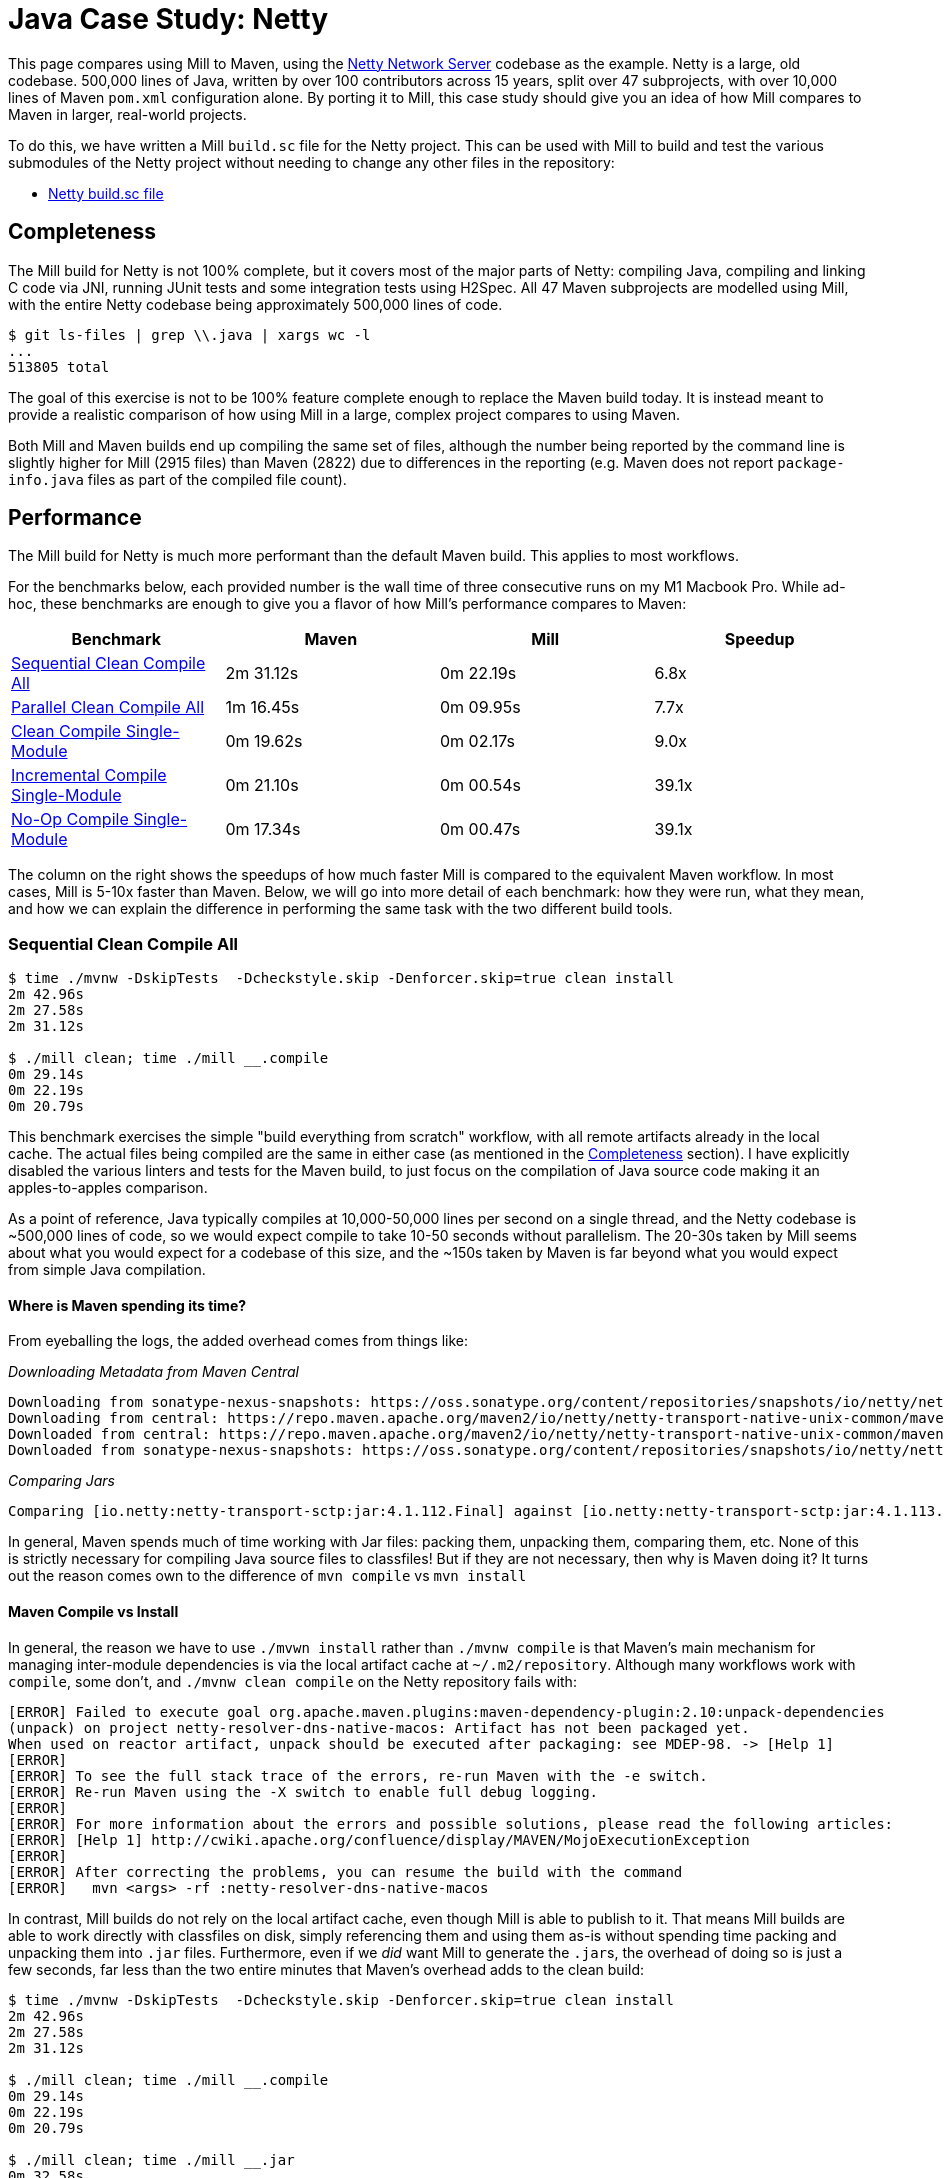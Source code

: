 = Java Case Study: Netty

++++
<script>
gtag('config', 'AW-16649289906');
</script>
++++

This page compares using Mill to Maven, using the https://github.com/netty/netty[Netty Network Server]
codebase as the example. Netty is a large, old codebase. 500,000 lines of Java, written by
over 100 contributors across 15 years, split over 47 subprojects, with over 10,000 lines of
Maven `pom.xml` configuration alone. By porting it to Mill, this case study should give you
an idea of how Mill compares to Maven in larger, real-world projects.

To do this, we have written a Mill `build.sc` file for the Netty project. This can be used
with Mill to build and test the various submodules of the Netty project without needing to
change any other files in the repository:

- https://github.com/com-lihaoyi/mill/blob/main/example/thirdparty/netty/build.sc[Netty build.sc file]

== Completeness

The Mill build for Netty is not 100% complete, but it covers most of the major parts of Netty:
compiling Java, compiling and linking C code via JNI, running JUnit tests and some integration
tests using H2Spec. All 47 Maven subprojects are modelled using Mill, with the entire Netty codebase
being approximately 500,000 lines of code.

```bash
$ git ls-files | grep \\.java | xargs wc -l
...
513805 total
```

The goal of this exercise is not to be 100% feature complete enough to replace the Maven build
today. It is instead meant to provide a realistic comparison of how using Mill in a large,
complex project compares to using Maven.

Both Mill and Maven builds end up compiling the same set of files, although the number being
reported by the command line is slightly higher for Mill (2915 files) than Maven (2822) due
to differences in the reporting (e.g. Maven does not report `package-info.java` files as part
of the compiled file count).

== Performance

The Mill build for Netty is much more performant than the default Maven build. This applies to
most workflows.

For the benchmarks below, each provided number is the wall time of three consecutive runs
on my M1 Macbook Pro. While ad-hoc, these benchmarks are enough to give you a flavor of how
Mill's performance compares to Maven:

[cols="1,1,1,1"]
|===
| Benchmark | Maven | Mill | Speedup

| <<Sequential Clean Compile All>> | 2m 31.12s | 0m 22.19s | 6.8x

| <<Parallel Clean Compile All>> | 1m 16.45s | 0m 09.95s | 7.7x
| <<Clean Compile Single-Module>> | 0m 19.62s | 0m 02.17s | 9.0x
| <<Incremental Compile Single-Module>> | 0m 21.10s | 0m 00.54s | 39.1x
| <<No-Op Compile Single-Module>> | 0m 17.34s | 0m 00.47s | 39.1x
|===

The column on the right shows the speedups of how much faster Mill is compared to the
equivalent Maven workflow. In most cases,  Mill is 5-10x faster than Maven. Below, we
will go into more detail of each benchmark: how they were run, what they mean, and how
we can explain the difference in performing the same task with the two different build tools.

=== Sequential Clean Compile All

```bash
$ time ./mvnw -DskipTests  -Dcheckstyle.skip -Denforcer.skip=true clean install
2m 42.96s
2m 27.58s
2m 31.12s

$ ./mill clean; time ./mill __.compile
0m 29.14s
0m 22.19s
0m 20.79s
```

This benchmark exercises the simple "build everything from scratch" workflow, with all remote
artifacts already in the local cache. The actual files
being compiled are the same in either case (as mentioned in the <<Completeness>> section).
I have explicitly disabled the various linters and tests for the Maven build, to just focus
on the compilation of Java source code making it an apples-to-apples comparison.

As a point of reference, Java typically compiles at 10,000-50,000 lines per second on a
single thread, and the Netty codebase is ~500,000 lines of code, so we would expect compile
to take 10-50 seconds without parallelism.
The 20-30s taken by Mill seems about what you would expect for a codebase of this size,
and the ~150s taken by Maven is far beyond what you would expect from simple Java compilation.

==== Where is Maven spending its time?
From eyeballing the logs, the added overhead comes from things like:

_Downloading Metadata from Maven Central_

```text
Downloading from sonatype-nexus-snapshots: https://oss.sonatype.org/content/repositories/snapshots/io/netty/netty-transport-native-unix-common/maven-metadata.xml
Downloading from central: https://repo.maven.apache.org/maven2/io/netty/netty-transport-native-unix-common/maven-metadata.xml
Downloaded from central: https://repo.maven.apache.org/maven2/io/netty/netty-transport-native-unix-common/maven-metadata.xml (4.3 kB at 391 kB/s)
Downloaded from sonatype-nexus-snapshots: https://oss.sonatype.org/content/repositories/snapshots/io/netty/netty-transport-native-unix-common/maven-metadata.xml (2.7 kB at 7.4 kB/s)
```

_Comparing Jars_

```text
Comparing [io.netty:netty-transport-sctp:jar:4.1.112.Final] against [io.netty:netty-transport-sctp:jar:4.1.113.Final-SNAPSHOT] (including their transitive dependencies).
```

In general, Maven spends much of time working with Jar files: packing them, unpacking them,
comparing them, etc. None of this is strictly necessary for compiling Java source files to
classfiles! But if they are not necessary, then why is Maven doing it? It turns out the
reason comes own to the difference of `mvn compile` vs `mvn install`

==== Maven Compile vs Install

In general, the reason we have to use `./mvwn install` rather than `./mvnw compile` is that
Maven's main mechanism for managing inter-module dependencies is via the local artifact cache
at `~/.m2/repository`. Although many workflows work with `compile`, some don't, and
`./mvnw clean compile` on the Netty repository fails with:

```text
[ERROR] Failed to execute goal org.apache.maven.plugins:maven-dependency-plugin:2.10:unpack-dependencies
(unpack) on project netty-resolver-dns-native-macos: Artifact has not been packaged yet.
When used on reactor artifact, unpack should be executed after packaging: see MDEP-98. -> [Help 1]
[ERROR]
[ERROR] To see the full stack trace of the errors, re-run Maven with the -e switch.
[ERROR] Re-run Maven using the -X switch to enable full debug logging.
[ERROR]
[ERROR] For more information about the errors and possible solutions, please read the following articles:
[ERROR] [Help 1] http://cwiki.apache.org/confluence/display/MAVEN/MojoExecutionException
[ERROR]
[ERROR] After correcting the problems, you can resume the build with the command
[ERROR]   mvn <args> -rf :netty-resolver-dns-native-macos
```

In contrast, Mill builds do not rely on the local artifact cache, even though Mill is able
to publish to it. That means Mill builds are able to work directly with classfiles on disk,
simply referencing them and using them as-is without spending time packing and unpacking them
into `.jar` files. Furthermore, even if we _did_ want Mill to generate the ``.jar``s, the
overhead of doing so is just a few seconds, far less than the two entire minutes that
Maven's overhead adds to the clean build:

```bash
$ time ./mvnw -DskipTests  -Dcheckstyle.skip -Denforcer.skip=true clean install
2m 42.96s
2m 27.58s
2m 31.12s

$ ./mill clean; time ./mill __.compile
0m 29.14s
0m 22.19s
0m 20.79s

$ ./mill clean; time ./mill __.jar
0m 32.58s
0m 24.90s
0m 23.35s
```

From this benchmark, we can see that although both Mill and Maven are doing the same work,
Mill takes about as long as it _should_ for this task of compiling 500,000 lines of Java source
code, while Maven takes considerably longer. And much of this overhead comes from Maven
doing unnecessary work packing/unpacking jar files and publishing to a local repository,
whereas Mill directly uses the classfiles generated on disk to bypass all that work.

=== Parallel Clean Compile All

```bash
$ time ./mvnw -T 4 -DskipTests  -Dcheckstyle.skip -Denforcer.skip=true clean install
1m 19.58s
1m 16.34s
1m 16.45s

$ ./mill clean; time ./mill -j 4  __.compile
0m 14.80s
0m 09.95s
0m 08.83s
```

This example compares Maven v.s. Mill, when performing the clean build on 4 threads.
Both build tools support parallelism (`-T 4` in Maven and `-j 4` in Mill), and both
tools see a similar ~2x speedup for building the Netty project using 4 threads. Again,
this tests a clean build using `./mvnw clean` or `./mill clean`.

This comparison shows that much of Mill's speedup over Maven is unrelated to parallelism.
Whether sequential or parallel, Mill has approximately the same ~7x speedup over Maven
when performing a clean build of the Netty repository.

=== Clean Compile Single-Module

```bash
$ time ./mvnw -pl common -DskipTests  -Dcheckstyle.skip -Denforcer.skip=true clean install
0m 19.62s
0m 20.52s
0:19:50

$ ./mill clean common; time ./mill common.test.compile
0m 04.94s
0m 02.17s
0m 01.95s
```

This exercise limits the comparison to compiling a single module, in this case `common/`.
`./mvnw -pl common install` compiles both the `main/` and `test/` sources, whereas
`./mill common.compile` would only compile the `main/` sources, and we need to explicitly
reference `common.test.compile` to compile both (because `common.test.compile` depends on
`common.compile`, `common.compile` gets run automatically)

Again, we can see a significant speedup of Mill v.s. Maven remains even when compiling a
single module: a clean compile of `common/` is about 9x faster with Mill than with Maven!
Again, `common/` is about 40,000 lines of Java source code, so at 10,000-50,000 lines per
second we would expect it to compile in about 1-4s. That puts Mill's compile times right
at what you would expect, whereas Maven's has a significant overhead.


=== Incremental Compile Single-Module

```bash
$ echo "" >> common/src/main/java/io/netty/util/AbstractConstant.java
$ time ./mvnw -pl common -DskipTests  -Dcheckstyle.skip -Denforcer.skip=true install
Compiling 174 source files to /Users/lihaoyi/Github/netty/common/target/classes
Compiling 60 source files to /Users/lihaoyi/Github/netty/common/target/test-classes

0m 21.10s
0m 19.64s
0:21:29


$ echo "" >> common/src/main/java/io/netty/util/AbstractConstant.java
$ time ./mill common.test.compile
compiling 1 Java source to /Users/lihaoyi/Github/netty/out/common/compile.dest/classes ...

0m 00.78s
0m 00.54s
0m 00.51s
```

This benchmark explores editing a single file and re-compiling `common/`.

Maven by default takes about as long to re-compile ``common/``s `main/` and `test/` sources
after a single-line edit as it does from scratch, about 20 seconds. However, Mill
takes just about 0.5s to compile and be done! Looking at the logs, we can see it is
because Mill only compiles the single file we changed, and not the others.

For this incremental compilation, Mill uses the
https://github.com/sbt/zinc[Zinc Incremental Compiler]. Zinc is able to analyze the dependencies
between files to figure out what needs to re-compile: for an internal change that doesn't
affect downstream compilation (e.g. changing a string literal) Zinc only needs to compile
the file that changed, taking barely half a second:

```diff
$ git diff
diff --git a/common/src/main/java/io/netty/util/AbstractConstant.java b/common/src/main/java/io/netty/util/AbstractConstant.java
index de16653cee..9818f6b3ce 100644
--- a/common/src/main/java/io/netty/util/AbstractConstant.java
+++ b/common/src/main/java/io/netty/util/AbstractConstant.java
@@ -83,7 +83,7 @@ public abstract class AbstractConstant<T extends AbstractConstant<T>> implements
             return 1;
         }

-        throw new Error("failed to compare two different constants");
+        throw new Error("failed to compare two different CONSTANTS!!");
     }

 }
```
```bash
$ time ./mill common.test.compile
[info] compiling 1 Java source to /Users/lihaoyi/Github/netty/out/common/compile.dest/classes ...
0m 00.55s6
```

In contrast, a change to a class or function public signature (e.g. adding a method) may
require downstream code to re-compile, and we can see that below:

```diff
$ git diff
diff --git a/common/src/main/java/io/netty/util/AbstractConstant.java b/common/src/main/java/io/netty/util/AbstractConstant.java
index de16653cee..f5f5a93e0d 100644
--- a/common/src/main/java/io/netty/util/AbstractConstant.java
+++ b/common/src/main/java/io/netty/util/AbstractConstant.java
@@ -41,6 +41,10 @@ public abstract class AbstractConstant<T extends AbstractConstant<T>> implements
         return name;
     }

+    public final String name2() {
+        return name;
+    }
+
     @Override
     public final int id() {
         return id;
```
```bash
$ time ./mill common.test.compile
[25/48] common.compile
[info] compiling 1 Java source to /Users/lihaoyi/Github/netty/out/common/compile.dest/classes ...
[info] compiling 2 Java sources to /Users/lihaoyi/Github/netty/out/common/compile.dest/classes ...
[info] compiling 4 Java sources to /Users/lihaoyi/Github/netty/out/common/compile.dest/classes ...
[info] compiling 3 Java sources to /Users/lihaoyi/Github/netty/out/common/test/compile.super/mill/scalalib/JavaModule/compile.dest/classes ...
[info] compiling 1 Java source to /Users/lihaoyi/Github/netty/out/common/test/compile.super/mill/scalalib/JavaModule/compile.dest/classes ...
0m 00.81s2
```

Here, we can see that Zinc ended up re-compiling 7 files in `common/src/main/` and 3 files
in `common/src/test/` as a result of adding a method to `AbstractConstant.java`.

In general, Zinc is conservative, and does not always end up selecting the minimal set of
files that need re-compiling: e.g. in the above example, the new method `name2` does not
interfere with any existing method, and the ~9 downstream files did not actually need to
be re-compiled! However, even conservatively re-compiling 9 files is much faster than
Maven blindly re-compiling all 234 files, and as a result the iteration loop of
editing-compiling-testing your Java projects in Mill can be much faster than doing
the same thing in Maven

=== No-Op Compile Single-Module

```bash
$ time ./mvnw -pl common -DskipTests  -Dcheckstyle.skip -Denforcer.skip=true install
0m 16.34s
0m 17.34s
0m 18.28s

$ time ./mill common.test.compile
0m 00.49s
0m 00.47s
0m 00.45s
```

This last benchmark explores the boundaries of Maven and Mill: what happens if
we ask to compile a single module _that has already been compiled_? In this case,
there is literally _nothing to do_. For Maven, "doing nothing" takes ~17 seconds,
whereas for Mill we can see it complete and return in less than 0.5 seconds

Grepping the logs, we can confirm that both build tools skip re-compilation of the
`common/` source code. In Maven, skipping compilation only saves us ~2 seconds,
bringing down the 19s we saw in <<Clean Compile Single-Module>> to 17s here. This
matches what we expect about Java compilation speed, with the 2s savings on
40,000 lines of code telling us Java compiles at ~20,000 lines per second. However,
we still see Maven taking *17 entire seconds* before it can decide to do nothing!

In contrast, doing the same no-op compile using Mill, we see the timing from 2.2s
in <<Clean Compile Single-Module>> to 0.5 seconds here. This is the same ~2s reduction
we saw with Maven, but due to Mill's minimal overhead, in the end the command
finishes in less than half a second.

== Conciseness

A common misconception is that conciseness makes code easier to write and harder to read,
but really it is the opposite that is true: copy-pasting out thousands of lines of
boilerplate is _easy_! It is refactoring those thousands of lines, maintaining those
thousands of lines, debugging those thousands of lines when a bug slips in: _that_
is what is actually difficult.

The Mill `build.sc` file is approximately 600 lines of code, an order of magnitude
more concise than the Maven ``pom.xml`` files which add up to over 10,000 lines.
That's ~9,000 fewer lines of config you have to read, maintain, refactor, and debug.
Mill builds are concise not because they're awkwardly compressed, but because they allow you
to use standard software engineering techniques to structure the complexities of your
project's build pipelines.

=== Simple Modules

This can be seen in some of the simplest of the submodules, e.g. `resolver`, where the Mill
config is just 3 lines:

```scala
object resolver extends NettyModule{
  def moduleDeps = Seq(common)
}
```
And the equivalent `pom.xml` is 30 lines:

```xml
<?xml version="1.0" encoding="UTF-8"?>
<project xmlns="http://maven.apache.org/POM/4.0.0" xmlns:xsi="http://www.w3.org/2001/XMLSchema-instance" xsi:schemaLocation="http://maven.apache.org/POM/4.0.0 https://maven.apache.org/maven-v4_0_0.xsd">

  <modelVersion>4.0.0</modelVersion>
  <parent>
    <groupId>io.netty</groupId>
    <artifactId>netty-parent</artifactId>
    <version>4.1.113.Final-SNAPSHOT</version>
  </parent>

  <artifactId>netty-resolver</artifactId>
  <packaging>jar</packaging>

  <name>Netty/Resolver</name>

  <properties>
    <javaModuleName>io.netty.resolver</javaModuleName>
  </properties>

  <dependencies>
    <dependency>
      <groupId>${project.groupId}</groupId>
      <artifactId>netty-common</artifactId>
      <version>${project.version}</version>
    </dependency>
    <dependency>
      <groupId>org.mockito</groupId>
      <artifactId>mockito-core</artifactId>
    </dependency>
  </dependencies>
</project>
```

In general, the Mill snippet contains all the same information as the Maven snippet: the name
of the module and its dependency on `common`. Much of the other information in the Maven XML
is inherited from the `trait NettyModule` we defined earlier in the file, where it can be
shared with the rest of the modules rather than being duplicated for each one.

The benefit of short module definitions is not just that they're easier to write, but they
are also easier to _read_. In the example above, `object resolve` specifies exactly what
is unique to it: it is a `NettyModule` with a module dependency on `common`. In contrast,
the XML blob above contains a lot of repetitive boilerplate: this makes it difficult
to see at a glance where `netty-resolver` differs from the other modules in the Netty codebase,
and the boilerplate provides space for bugs to hide where config that should be identical
accidentally falls out of sync.

The concise `object resolve` example above makes use of a `NettyModule` to provide the
"default" configuration for a module in the Netty codebase. This is known as a "Module Trait",
which we will explore below

=== Module Traits

"Module Traits" are groups of definitions that modules can inherit. For example, the
`NettyModule` above is defined as follows:

```scala
trait NettyModule extends NettyBaseModule{
  def testModuleDeps: Seq[MavenModule] = Nil
  def testIvyDeps: T[Agg[mill.scalalib.Dep]] = T{ Agg() }

  object test extends NettyTestSuiteModule with MavenTests{
    def moduleDeps = super.moduleDeps ++ testModuleDeps
    def ivyDeps = super.ivyDeps() ++ testIvyDeps()
    def forkWorkingDir = NettyModule.this.millSourcePath
    def forkArgs = super.forkArgs() ++ Seq(
      "-Dnativeimage.handlerMetadataArtifactId=netty-" + NettyModule.this.millModuleSegments.parts.last,
    )
  }
}
```

A `NettyModule` is a `NettyBaseModule` with some `testModuleDeps` and `testIvyDeps` that
can be overriden, and a `test` module internally that makes use of them along with some standard
configuration. `NettyBaseModule` is shown below, and is just a builtin `MavenModule` with the
`javacOptions` set:

```scala
trait NettyBaseModule extends MavenModule{
  def javacOptions = Seq("-source", "1.8", "-target", "1.8")
}
```

`NettyTestSuiteModule` is another module trait, that for conciseness I'll skip over for now.

Now that `trait NettyModule` is defined, you can re-use it over and over many different
modules:

```scala
object `codec-dns` extends NettyModule{
  def moduleDeps = Seq(common, buffer, transport, codec)
  def testModuleDeps = Seq(transport.test)
}

object `codec-haproxy` extends NettyModule{
  def moduleDeps = Seq(buffer, transport, codec)
  def testModuleDeps = Seq(transport.test)
}

object `codec-http` extends NettyModule{
  def moduleDeps = Seq(common, buffer, transport, codec, handler)
  def testModuleDeps = Seq(transport.test)
  def compileIvyDeps = Agg(
    ivy"com.jcraft:jzlib:1.1.3",
    ivy"com.aayushatharva.brotli4j:brotli4j:1.16.0",
  )
}

object `codec-http2` extends NettyModule{
  def moduleDeps = Seq(common, buffer, transport, codec, handler, `codec-http`)
  def testModuleDeps = Seq(transport.test)
  def compileIvyDeps = Agg(
    ivy"com.aayushatharva.brotli4j:brotli4j:1.16.0",
  )
}

object `codec-memcache` extends NettyModule{
  def moduleDeps = Seq(common, buffer, transport, codec)
  def testModuleDeps = Seq(transport.test)
}

object `codec-mqtt` extends NettyModule{
  def moduleDeps = Seq(common, buffer, transport, codec)
  def testModuleDeps = Seq(transport.test)
}

object `codec-redis` extends NettyModule{
  def moduleDeps = Seq(common, buffer, transport, codec)
  def testModuleDeps = Seq(transport.test)
}
```

Shared module traits make it very easy to skim over a bunch of different definitions and
see what is important: how those modules are uniquely configured. I can glance over
the handful of modules above and see exactly what differs between them, which is much
easier than digging through the equivalent group of Maven `pom.xml` files and trying to
spot the differences.

Software build pipelines tend to be very repetitive.
Mill's module traits allow you to template out common parts of your Mill build: not just
the configuration flags for a single module, but common multi-step workflows or pipelines
(_"these application modules also contain C code which is compiled and linked for use from Java"_)
but even entire groups of modules (e.g. _"every `NettyModule` should have a `test` module_).
This helps you structure your project's build pipelines and keep them manageable, while
still accommodating the repetitiveness inherent in any software project's build.

== Extensibility

Even though Maven is designed to be declarative, in many real-world codebases you end
up needing to run ad-hoc scripts and logic. This section will explore two such scenarios,
so you can see how Mill differs from Maven in the handling of these requirements.

=== Groovy

The Maven build for the `common/` subproject
uses a Groovy script for code generation. This is configured via:

```xml
<properties>
  <collection.template.dir>${project.basedir}/src/main/templates</collection.template.dir>
  <collection.template.test.dir>${project.basedir}/src/test/templates</collection.template.test.dir>
  <collection.src.dir>${project.build.directory}/generated-sources/collections/java</collection.src.dir>
  <collection.testsrc.dir>${project.build.directory}/generated-test-sources/collections/java</collection.testsrc.dir>
</properties>
<plugin>
  <groupId>org.codehaus.gmaven</groupId>
  <artifactId>groovy-maven-plugin</artifactId>
  <version>2.1.1</version>
  <dependencies>
    <dependency>
      <groupId>org.codehaus.groovy</groupId>
      <artifactId>groovy</artifactId>
      <version>3.0.9</version>
    </dependency>
    <dependency>
      <groupId>ant</groupId>
      <artifactId>ant-optional</artifactId>
      <version>1.5.3-1</version>
    </dependency>
  </dependencies>
  <executions>
    <execution>
      <id>generate-collections</id>
      <phase>generate-sources</phase>
      <goals>
        <goal>execute</goal>
      </goals>
      <configuration>
        <source>${project.basedir}/src/main/script/codegen.groovy</source>
      </configuration>
    </execution>
  </executions>
</plugin>
```

In contrast, the Mill build configures the code generation as follows:

```scala
import $ivy.`org.codehaus.groovy:groovy:3.0.9`
import $ivy.`org.codehaus.groovy:groovy-ant:3.0.9`
import $ivy.`ant:ant-optional:1.5.3-1`

object common extends NettyModule{
  ...
  def script = T.source(millSourcePath / "src" / "main" / "script")
  def generatedSources0 = T{
    val shell = new groovy.lang.GroovyShell()
    val context = new java.util.HashMap[String, Object]

    context.put("collection.template.dir", "common/src/main/templates")
    context.put("collection.template.test.dir", "common/src/test/templates")
    context.put("collection.src.dir", (T.dest / "src").toString)
    context.put("collection.testsrc.dir", (T.dest / "testsrc").toString)

    shell.setProperty("properties", context)
    shell.setProperty("ant", new groovy.ant.AntBuilder())

    shell.evaluate((script().path / "codegen.groovy").toIO)

    (PathRef(T.dest / "src"), PathRef(T.dest / "testsrc"))
  }

  def generatedSources = T{ Seq(generatedSources0()._1)}
}
```

While the number of lines of code _written_ is not that different, the Mill configuration
is a lot more direct: rather than writing 35 lines of XML to configure an opaque third-party
plugin, we instead write 25 lines of code to directly do what we want: import `groovy`,
configure a `GroovyShell`, and use it to evaluate our `codegen.groovy` script.

This direct control means you are not beholden to third party plugins: rather than being
limited to what an existing plugin _allows_ you to do, Mill allows you to directly write
the code necessary to do what _you need to do_.

### Calling Make

The Maven build for the `transport-native-unix-common/` subproject needs to call
`make` in order to compile its C code to modules that can be loaded into Java applications
via JNI. Maven does this via the `maven-dependency-plugin` and `maven-antrun-plugin` which are
approximately configured as below:

```xml
<properties>
  <exe.make>make</exe.make>
  <exe.compiler>gcc</exe.compiler>
  <exe.archiver>ar</exe.archiver>
  <nativeLibName>libnetty-unix-common</nativeLibName>
  <nativeIncludeDir>${project.basedir}/src/main/c</nativeIncludeDir>
  <jniUtilIncludeDir>${project.build.directory}/netty-jni-util/</jniUtilIncludeDir>
  <nativeJarWorkdir>${project.build.directory}/native-jar-work</nativeJarWorkdir>
  <nativeObjsOnlyDir>${project.build.directory}/native-objs-only</nativeObjsOnlyDir>
  <nativeLibOnlyDir>${project.build.directory}/native-lib-only</nativeLibOnlyDir>
</properties>

<plugins>
  <plugin>
    <groupId>org.apache.maven.plugins</groupId>
    <artifactId>maven-dependency-plugin</artifactId>
    <executions>
      <!-- unpack netty-jni-util files -->
      <execution>
        <id>unpack</id>
        <phase>generate-sources</phase>
        <goals>
          <goal>unpack-dependencies</goal>
        </goals>
        <configuration>
          <includeGroupIds>io.netty</includeGroupIds>
          <includeArtifactIds>netty-jni-util</includeArtifactIds>
          <classifier>sources</classifier>
          <outputDirectory>${jniUtilIncludeDir}</outputDirectory>
          <includes>**.h,**.c</includes>
          <overWriteReleases>false</overWriteReleases>
          <overWriteSnapshots>true</overWriteSnapshots>
        </configuration>
      </execution>
    </executions>
  </plugin>
  <plugin>
    <artifactId>maven-antrun-plugin</artifactId>
    <executions>
      <!-- invoke the make file to build a static library -->
      <execution>
        <id>build-native-lib</id>
        <phase>generate-sources</phase>
        <goals>
          <goal>run</goal>
        </goals>
        <configuration>
          <target>
            <exec executable="${exe.make}" failonerror="true" resolveexecutable="true">
              <env key="CC" value="${exe.compiler}" />
              <env key="AR" value="${exe.archiver}" />
              <env key="LIB_DIR" value="${nativeLibOnlyDir}" />
              <env key="OBJ_DIR" value="${nativeObjsOnlyDir}" />
              <env key="JNI_PLATFORM" value="${jni.platform}" />
              <env key="CFLAGS" value="-O3 -Werror -Wno-attributes -fPIC -fno-omit-frame-pointer -Wunused-variable -fvisibility=hidden" />
              <env key="LDFLAGS" value="-Wl,--no-as-needed -lrt -Wl,-platform_version,macos,10.9,10.9" />
              <env key="LIB_NAME" value="${nativeLibName}" />
              <!-- support for __attribute__((weak_import)) by the linker was added in 10.2 so ensure we
                   explicitly set the target platform. Otherwise we may get fatal link errors due to weakly linked
                   methods which are not expected to be present on MacOS (e.g. accept4). -->
              <env key="MACOSX_DEPLOYMENT_TARGET" value="10.9" />
            </exec>
          </target>
        </configuration>
      </execution>
    </executions>
  </plugin>
</plugins>
```

The `maven-dependency-plugin` is used to download and unpack a single `jar` file,
while `maven-antrun-plugin` is used to call `make`. Both are configured via XML,
with the `make` command essentially being a bash script wrapped in layers of XML.

In contrast, the Mill configuration for this logic is as follows:

```scala
def makefile = T.source(millSourcePath / "Makefile")
def cSources = T.source(millSourcePath / "src" / "main" / "c")
def cHeaders = T{
  for(p <- os.walk(cSources().path) if p.ext == "h"){
    os.copy(p, T.dest / p.relativeTo(cSources().path), createFolders = true)
  }
  PathRef(T.dest)
}

def make = T{
  os.copy(makefile().path, T.dest / "Makefile")
  os.copy(cSources().path, T.dest / "src" / "main" / "c", createFolders = true)

  val Seq(sourceJar) = resolveDeps(
    deps = T.task(Agg(ivy"io.netty:netty-jni-util:0.0.9.Final").map(bindDependency())),
    sources = true
  )().toSeq

  os.proc("jar", "xf", sourceJar.path).call(cwd = T.dest  / "src" / "main" / "c")

  os.proc("make").call(
    cwd = T.dest,
    env = Map(
      "CC" -> "clang",
      "AR" -> "ar",
      "JNI_PLATFORM" -> "darwin",
      "LIB_DIR" -> "lib-out",
      "OBJ_DIR" -> "obj-out",
      "MACOSX_DEPLOYMENT_TARGET" -> "10.9",
      "CFLAGS" -> Seq(
        "-mmacosx-version-min=10.9", "-O3", "-Werror", "-Wno-attributes", "-fPIC",
        "-fno-omit-frame-pointer", "-Wunused-variable", "-fvisibility=hidden",
        "-I" + sys.props("java.home") + "/include/",
        "-I" + sys.props("java.home") + "/include/darwin",
      ).mkString(" "),
      "LD_FLAGS" -> "-Wl,--no-as-needed -lrt -Wl,-platform_version,macos,10.9,10.9",
      "LIB_NAME" -> "libnetty-unix-common"
    )
  )

  (PathRef(T.dest / "lib-out"), PathRef(T.dest / "obj-out"))
}
```

[graphviz]
....
digraph G {
  rankdir=LR
  node [shape=box width=0 height=0 style=filled fillcolor=white]
  makefile -> make
  cSources -> make
  cSources -> cHeaders
}
....

In Mill, we define the `makefile`, `cSources`, `cHeaders`, and `make` tasks. The bulk
of the logic is in `def make`, which prepares the `makefile` and C sources,
resolves the `netty-jni-util` source jar and unpacks it with `jar xf`, and calls `make`
with the given environment variables. Both `cHeaders` and the output of `make` are used
in downstream modules.

Again, the Maven XML and Mill code contains exactly the same logic, and neither is
much more concise or verbose than the other. Rather, what is interesting is that
it is much easier to work with this kind of _build logic_ via _direct code_, rather
than configuring a bunch of third-party plugins to try and achieve what you want.

== Conclusion

Both the Mill and Maven builds we discussed in this case study do the same thing: they
compile Java code, zip them into Jar files, run tests. Sometimes they compile and link
C code or run `make` or Groovy. Mill doesn't try to do _more_ than Maven does, but it
tries to do it _better_: faster compiles, shorter and easier to read configs, easier
extensibility via libraries (e.g. `org.codehaus.groovy:groovy`) and subprocesses
(e.g. `make`).

This case study demonstrates that
